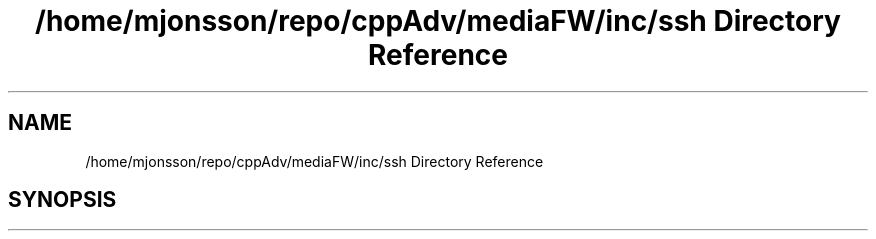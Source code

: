 .TH "/home/mjonsson/repo/cppAdv/mediaFW/inc/ssh Directory Reference" 3 "Mon Oct 15 2018" "mediaFW" \" -*- nroff -*-
.ad l
.nh
.SH NAME
/home/mjonsson/repo/cppAdv/mediaFW/inc/ssh Directory Reference
.SH SYNOPSIS
.br
.PP


